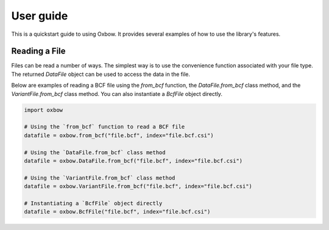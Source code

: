 User guide
==========

This is a quickstart guide to using Oxbow. It provides several examples of how to use the library's features.

Reading a File
----------------

Files can be read a number of ways. The simplest way is to use the convenience function associated with your file type. The returned `DataFile` object can be used to access the data in the file.

Below are examples of reading a BCF file using the `from_bcf` function, the `DataFile.from_bcf` class method, and the `VariantFile.from_bcf` class method. You can also instantiate a `BcfFile` object directly.

.. code-block:: Python
    
    import oxbow

    # Using the `from_bcf` function to read a BCF file
    datafile = oxbow.from_bcf("file.bcf", index="file.bcf.csi")

    # Using the `DataFile.from_bcf` class method
    datafile = oxbow.DataFile.from_bcf("file.bcf", index="file.bcf.csi")
    
    # Using the `VariantFile.from_bcf` class method
    datafile = oxbow.VariantFile.from_bcf("file.bcf", index="file.bcf.csi")

    # Instantiating a `BcfFile` object directly
    datafile = oxbow.BcfFile("file.bcf", index="file.bcf.csi")
